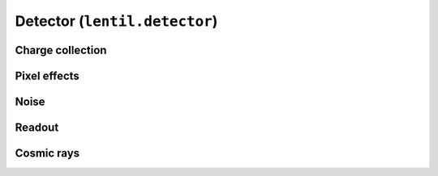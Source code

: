 .. _api.detector:

******************************
Detector (``lentil.detector``)
******************************

Charge collection
-----------------
.. autosummary::
    :toctree: generated/

    lentil.detector.collect_charge
    lentil.detector.collect_charge_bayer

Pixel effects
-------------
.. autosummary::
    :toctree: generated/

    lentil.detector.pixel
    lentil.detector.pixelate

Noise
-----
.. autosummary::
    :toctree: generated/

    lentil.detector.shot_noise
    lentil.detector.read_noise
    lentil.detector.charge_diffusion
    lentil.detector.dark_current
    lentil.detector.rule07_dark_current

Readout
-------
.. autosummary::
    :toctree: generated/

    lentil.detector.adc

Cosmic rays
-----------
.. autosummary::
    :toctree: generated/

    lentil.detector.cosmic_rays
    